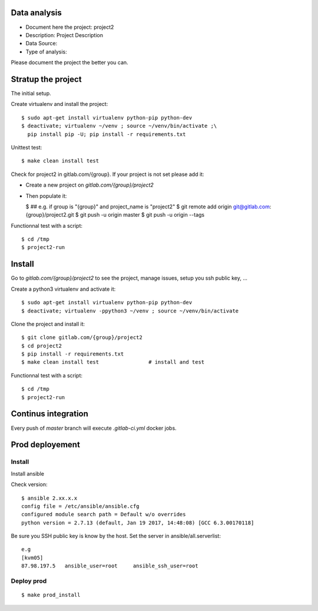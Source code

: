 Data analysis
==============
- Document here the project: project2
- Description: Project Description
- Data Source:
- Type of analysis:

Please document the project the better you can.

Stratup the project
=====================
The initial setup.

Create virtualenv and install the project::

  $ sudo apt-get install virtualenv python-pip python-dev
  $ deactivate; virtualenv ~/venv ; source ~/venv/bin/activate ;\
    pip install pip -U; pip install -r requirements.txt

Unittest test::

  $ make clean install test


Check for project2 in gitlab.com/{group}.
If your project is not set please add it:

- Create a new project on `gitlab.com/{group}/project2`
- Then populate it:

  $ ##   e.g. if group is "{group}" and project_name is "project2"
  $ git remote add origin git@gitlab.com:{group}/project2.git
  $ git push -u origin master
  $ git push -u origin --tags

Functionnal test with a script::

  $ cd /tmp
  $ project2-run

Install
==========
Go to `gitlab.com/{group}/project2` to see the project, manage issues,
setup you ssh public key, ...

Create a python3 virtualenv and activate it::

  $ sudo apt-get install virtualenv python-pip python-dev
  $ deactivate; virtualenv -ppython3 ~/venv ; source ~/venv/bin/activate

Clone the project and install it::

  $ git clone gitlab.com/{group}/project2
  $ cd project2
  $ pip install -r requirements.txt
  $ make clean install test                # install and test

Functionnal test with a script::

  $ cd /tmp
  $ project2-run

Continus integration
=====================
Every push of `master` branch will execute `.gitlab-ci.yml` docker jobs.

Prod deployement
================


Install
---------
Install ansible

Check version::

 $ ansible 2.xx.x.x
 config file = /etc/ansible/ansible.cfg
 configured module search path = Default w/o overrides
 python version = 2.7.13 (default, Jan 19 2017, 14:48:08) [GCC 6.3.00170118]

Be sure you SSH public key is know by the host.
Set the server in ansible/all.serverlist::

 e.g
 [kvm05]
 87.98.197.5   ansible_user=root     ansible_ssh_user=root


Deploy prod
------------
::

 $ make prod_install
